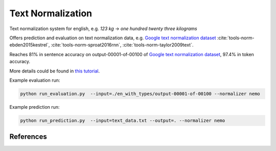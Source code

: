 Text Normalization
==================

Text normalization system for english, e.g. `123 kg` -> `one hundred twenty three kilograms`

Offers prediction and evaluation on text normalization data, e.g. `Google text normalization dataset <https://www.kaggle.com/richardwilliamsproat/text-normalization-for-english-russian-and-polish>`__ :cite:`tools-norm-ebden2015kestrel`, :cite:`tools-norm-sproat2016rnn`, :cite:`tools-norm-taylor2009text`.

Reaches 81% in sentence accuracy on output-00001-of-00100 of `Google text normalization dataset <https://www.kaggle.com/richardwilliamsproat/text-normalization-for-english-russian-and-polish>`__, 97.4% in token accuracy.

More details could be found in `this tutorial <https://github.com/NVIDIA/NeMo/blob/main/tutorials/tools/Text_Normalization_Tutorial.ipynb>`__.

Example evaluation run:

.. code::

    python run_evaluation.py  --input=./en_with_types/output-00001-of-00100 --normalizer nemo


Example prediction run:

.. code::

    python run_prediction.py  --input=text_data.txt --output=. --normalizer nemo


References
----------

.. bibliography:: tools_all.bib
    :style: plain
    :labelprefix: TOOLS-NORM
    :keyprefix: tools-norm-


